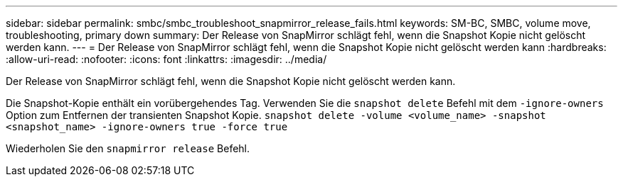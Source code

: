 ---
sidebar: sidebar 
permalink: smbc/smbc_troubleshoot_snapmirror_release_fails.html 
keywords: SM-BC, SMBC, volume move, troubleshooting, primary down 
summary: Der Release von SnapMirror schlägt fehl, wenn die Snapshot Kopie nicht gelöscht werden kann. 
---
= Der Release von SnapMirror schlägt fehl, wenn die Snapshot Kopie nicht gelöscht werden kann
:hardbreaks:
:allow-uri-read: 
:nofooter: 
:icons: font
:linkattrs: 
:imagesdir: ../media/


[role="lead"]
Der Release von SnapMirror schlägt fehl, wenn die Snapshot Kopie nicht gelöscht werden kann.

Die Snapshot-Kopie enthält ein vorübergehendes Tag. Verwenden Sie die `snapshot delete` Befehl mit dem `-ignore-owners` Option zum Entfernen der transienten Snapshot Kopie.
`snapshot delete -volume <volume_name> -snapshot <snapshot_name> -ignore-owners true -force true`

Wiederholen Sie den `snapmirror release` Befehl.
